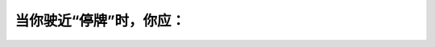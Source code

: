 .. raw:: html

   <div class="question-page">
   <div class="test-name">加拿大安省/多伦多G1驾照笔试题库(交通规则篇)｜带答案解析|2025版</div>

.. meta::
   :description: 当你驶近“停牌”时，你应：
   :keywords: 安大略省驾驶知识, 停牌, 安全驾驶, 十字路口

.. raw:: html

   <div class="question-card">


当你驶近“停牌”时，你应：
==========================

.. raw:: html

   <hr>

.. raw:: html

   <div id="q4" class="quiz">
       <div class="option" id="q4-A" onclick="selectOption('q4', 'A', false)">
           A. 慢驶，鸣笛然后前进
       </div>
       <div class="option" id="q4-B" onclick="selectOption('q4', 'B', false)">
           B. 慢驶，当安全才继续前进
       </div>
       <div class="option" id="q4-C" onclick="selectOption('q4', 'C', false)">
           C. 停车，鸣笛然后前进
       </div>
       <div class="option" id="q4-D" onclick="selectOption('q4', 'D', true)">
           D. 停车，当安全才前进
       </div>
       <p id="q4-result" class="result"></p>
   </div>

   <hr>

.. dropdown:: ►|explanation|

   停牌表示驾驶者必须完全停车并观察周围情况后再继续行驶。

.. raw:: html

   <div class="nav-buttons">
       <a href="q3.html" class="button">|prev_question|</a>
       <span class="page-indicator">4 / 105</span>
       <a href="q5.html" class="button">|next_question|</a>
   </div>
   </div>

   </div>
